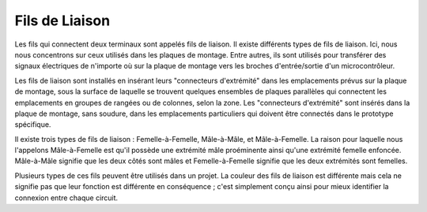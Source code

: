 .. _cpn_wires:

Fils de Liaison
=====================

Les fils qui connectent deux terminaux sont appelés fils de liaison. Il existe
différents types de fils de liaison. Ici, nous nous concentrons sur ceux utilisés dans les
plaques de montage. Entre autres, ils sont utilisés pour transférer des signaux électriques
de n'importe où sur la plaque de montage vers les broches d'entrée/sortie d'un
microcontrôleur.

Les fils de liaison sont installés en insérant leurs "connecteurs d'extrémité" dans les emplacements
prévus sur la plaque de montage, sous la surface de laquelle se trouvent quelques ensembles
de plaques parallèles qui connectent les emplacements en groupes de rangées ou de colonnes,
selon la zone. Les "connecteurs d'extrémité" sont insérés dans la plaque de montage, sans soudure,
dans les emplacements particuliers qui doivent être connectés dans le prototype spécifique.

Il existe trois types de fils de liaison : Femelle-à-Femelle, Mâle-à-Mâle,
et Mâle-à-Femelle. La raison pour laquelle nous l'appelons Mâle-à-Femelle est qu'il
possède une extrémité mâle proéminente ainsi qu'une extrémité femelle enfoncée.
Mâle-à-Mâle signifie que les deux côtés sont mâles et Femelle-à-Femelle signifie que les deux
extrémités sont femelles.

.. image:: img/Jumper_Wires.png

Plusieurs types de ces fils peuvent être utilisés dans un projet. La couleur des
fils de liaison est différente mais cela ne signifie pas que leur fonction est différente
en conséquence ; c'est simplement conçu ainsi pour mieux identifier la connexion
entre chaque circuit.
